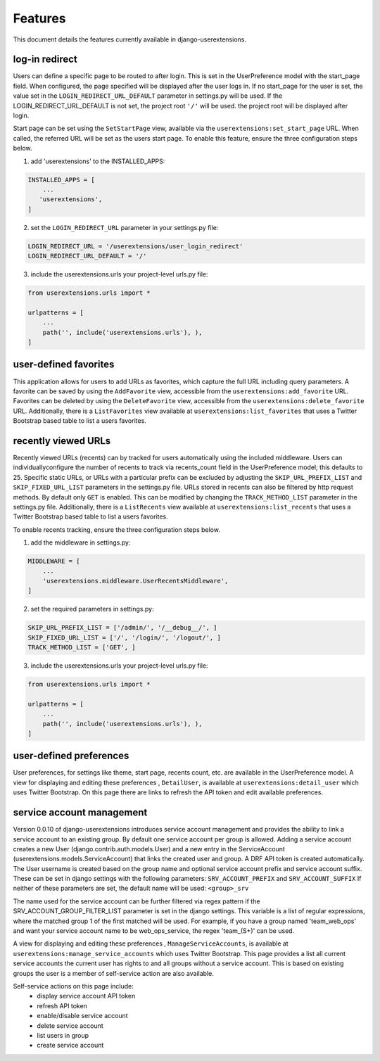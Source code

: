 .. _features:


Features
========

This document details the features currently available in django-userextensions.


log-in redirect
---------------
Users can define a specific page to be routed to after login. This is set in the UserPreference model with the
start_page field. When configured, the page specified will be displayed after the user logs in. If no start_page for
the user is set, the value set in the ``LOGIN_REDIRECT_URL_DEFAULT`` parameter in settings.py will be used. If the
LOGIN_REDIRECT_URL_DEFAULT is not set, the project root ``'/'`` will be used.
the project root will be displayed after login.

Start page can be set using the ``SetStartPage`` view, available via the
``userextensions:set_start_page`` URL. When called, the referred URL will be set as the users start page. To enable
this feature, ensure the three configuration steps below.

1. add 'userextensions' to the INSTALLED_APPS:

.. code-block:: python

    INSTALLED_APPS = [
        ...
       'userextensions',
    ]
..

2. set the ``LOGIN_REDIRECT_URL`` parameter in your settings.py file:

.. code-block:: python

    LOGIN_REDIRECT_URL = '/userextensions/user_login_redirect'
    LOGIN_REDIRECT_URL_DEFAULT = '/'
..


3. include the userextensions.urls your project-level urls.py file:

.. code-block:: python

    from userextensions.urls import *

    urlpatterns = [
        ...
        path('', include('userextensions.urls'), ),
    ]
..


user-defined favorites
----------------------
This application allows for users to add URLs as favorites, which capture the full URL including query parameters. A
favorite can be saved by using the ``AddFavorite`` view, accessible from the ``userextensions:add_favorite`` URL.
Favorites can be deleted by using the ``DeleteFavorite`` view, accessible from the ``userextensions:delete_favorite``
URL. Additionally, there is a ``ListFavorites`` view available at ``userextensions:list_favorites`` that uses a Twitter
Bootstrap based table to list a users favorites.


recently viewed URLs
--------------------
Recently viewed URLs (recents) can by tracked for users automatically using the included middleware. Users can
individuallyconfigure the number of recents to track via recents_count field in the UserPreference model; this defaults
to 25. Specific static URLs, or URLs with a particular prefix can be excluded by adjusting the ``SKIP_URL_PREFIX_LIST``
and ``SKIP_FIXED_URL_LIST`` parameters in the settings.py file. URLs stored in recents can also be filtered by http
request methods. By default only ``GET`` is enabled. This can be modified by changing the ``TRACK_METHOD_LIST``
parameter in the settings.py file. Additionally, there is a ``ListRecents`` view available at
``userextensions:list_recents`` that uses a Twitter Bootstrap based table to list a users favorites.

To enable recents tracking, ensure the three configuration steps below.

1. add the middleware in settings.py:

.. code-block:: python

    MIDDLEWARE = [
        ...
        'userextensions.middleware.UserRecentsMiddleware',
    ]
..


2. set the required parameters in settings.py:

.. code-block:: python

    SKIP_URL_PREFIX_LIST = ['/admin/', '/__debug__/', ]
    SKIP_FIXED_URL_LIST = ['/', '/login/', '/logout/', ]
    TRACK_METHOD_LIST = ['GET', ]
..


3. include the userextensions.urls your project-level urls.py file:

.. code-block:: python

    from userextensions.urls import *

    urlpatterns = [
        ...
        path('', include('userextensions.urls'), ),
    ]
..


user-defined preferences
------------------------
User preferences, for settings like theme, start page, recents count, etc. are available in the UserPreference model.
A view for displaying and editing these preferences , ``DetailUser``, is available at ``userextensions:detail_user``
which uses Twitter Bootstrap. On this page there are links to refresh the API token and edit available preferences.

.. image:: images/detail_user.png


service account management
--------------------------
Version 0.0.10 of django-userextensions introduces service account management and provides the ability to link a
service account to an existing group. By default one service account per group is allowed. Adding a service account
creates a new User (django.contrib.auth.models.User) and a new entry in the ServiceAccount
(userextensions.models.ServiceAccount) that links the created user and group. A DRF API token is created automatically.
The User username is created based on the group name and optional service account prefix and service account suffix.
These can be set in django settings with the following parameters: ``SRV_ACCOUNT_PREFIX`` and ``SRV_ACCOUNT_SUFFIX``
If neither of these parameters are set, the default name will be used: ``<group>_srv``

The name used for the service account can be further filtered via regex pattern if the SRV_ACCOUNT_GROUP_FILTER_LIST
parameter is set in the django settings. This variable is a list of regular expressions, where the matched group 1 of
the first matched will be used. For example, if you have a group named 'team_web_ops' and want your service account name
to be web_ops_service, the regex 'team_(\S+)' can be used.

A view for displaying and editing these preferences , ``ManageServiceAccounts``, is available at
``userextensions:manage_service_accounts`` which uses Twitter Bootstrap. This page provides a list all current service
accounts the current user has rights to and all groups without a service account. This is based on existing groups the
user is a member of self-service action are also available.

Self-service actions on this page include:
 - display service account API token
 - refresh API token
 - enable/disable service account
 - delete service account
 - list users in group
 - create service account

.. image:: images/manage_service_accounts.png
